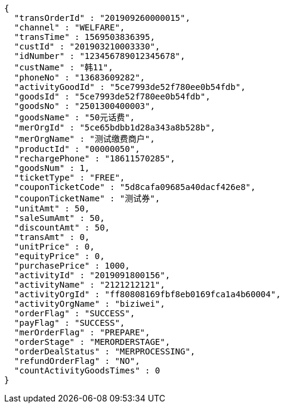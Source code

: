 [source,options="nowrap"]
----
{
  "transOrderId" : "201909260000015",
  "channel" : "WELFARE",
  "transTime" : 1569503836395,
  "custId" : "201903210003330",
  "idNumber" : "123456789012345678",
  "custName" : "韩11",
  "phoneNo" : "13683609282",
  "activityGoodId" : "5ce7993de52f780ee0b54fdb",
  "goodsId" : "5ce7993de52f780ee0b54fdb",
  "goodsNo" : "2501300400003",
  "goodsName" : "50元话费",
  "merOrgId" : "5ce65bdbb1d28a343a8b528b",
  "merOrgName" : "测试缴费商户",
  "productId" : "00000050",
  "rechargePhone" : "18611570285",
  "goodsNum" : 1,
  "ticketType" : "FREE",
  "couponTicketCode" : "5d8cafa09685a40dacf426e8",
  "couponTicketName" : "测试券",
  "unitAmt" : 50,
  "saleSumAmt" : 50,
  "discountAmt" : 50,
  "transAmt" : 0,
  "unitPrice" : 0,
  "equityPrice" : 0,
  "purchasePrice" : 1000,
  "activityId" : "2019091800156",
  "activityName" : "2121212121",
  "activityOrgId" : "ff80808169fbf8eb0169fca1a4b60004",
  "activityOrgName" : "biziwei",
  "orderFlag" : "SUCCESS",
  "payFlag" : "SUCCESS",
  "merOrderFlag" : "PREPARE",
  "orderStage" : "MERORDERSTAGE",
  "orderDealStatus" : "MERPROCESSING",
  "refundOrderFlag" : "NO",
  "countActivityGoodsTimes" : 0
}
----